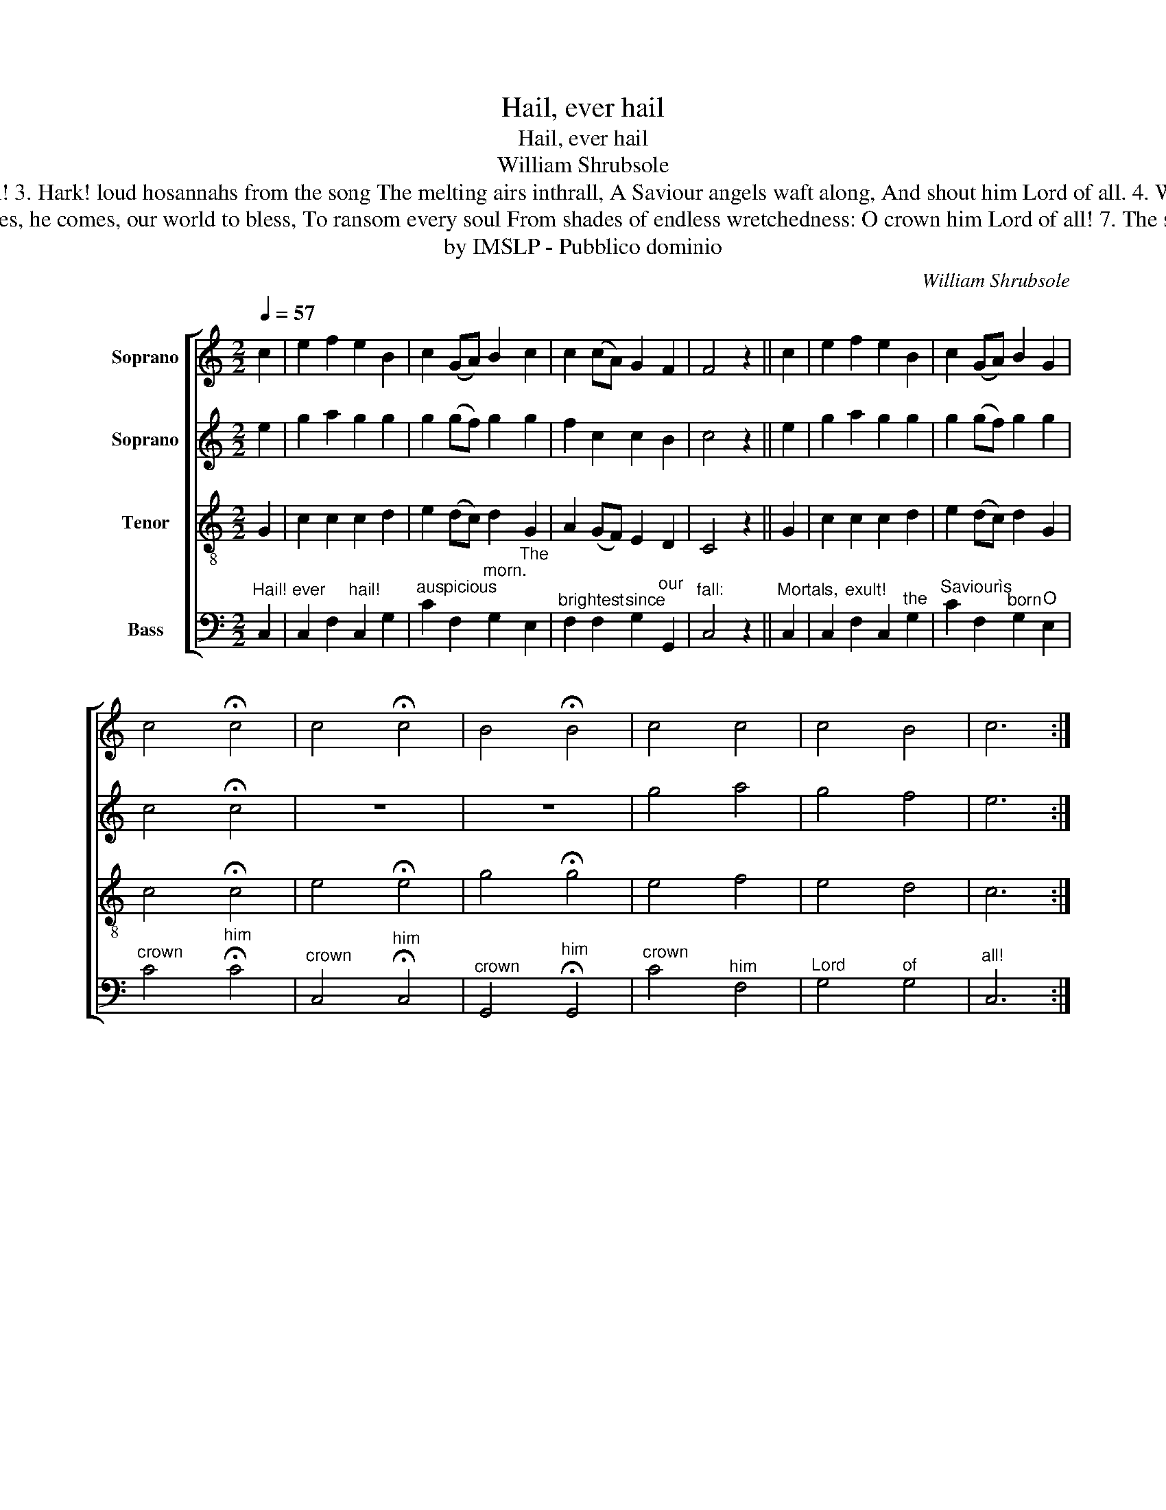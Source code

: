 X:1
T:Hail, ever hail
T:Hail, ever hail
T:William Shrubsole
T:2. Down from celestial climes of day He hastes to tread our ball, Glory illumines all the way, O crown him Lord of all! 3. Hark! loud hosannahs from the song The melting airs inthrall, A Saviour angels waft along, And shout him Lord of all. 4. Wrapt in their folded vests of light They seek the sordid stall, Gaze with emotions of delight, And own him Lord of all.
T:5. Shepherds, to you a herald flies, Obey the early call, Immanuel in a manger lies, Go crown him Lord of all. 6. He comes, he comes, our world to bless, To ransom every soul From shades of endless wretchedness: O crown him Lord of all! 7. The sceptre, robe, and throne prepare, Attend, ye great and small, With acclamations rend the air, And crown him Lord of all.
T:by IMSLP - Pubblico dominio
C:William Shrubsole
Z:by IMSLP - Pubblico dominio
%%score [ 1 2 3 4 ]
L:1/8
Q:1/4=57
M:2/2
K:C
V:1 treble nm="Soprano"
V:2 treble nm="Soprano"
V:3 treble-8 nm="Tenor"
V:4 bass nm="Bass"
V:1
 c2 | e2 f2 e2 B2 | c2 (GA) B2 c2 | c2 (cA) G2 F2 | F4 z2 || c2 | e2 f2 e2 B2 | c2 (GA) B2 G2 | %8
 c4 !fermata!c4 | c4 !fermata!c4 | B4 !fermata!B4 | c4 c4 | c4 B4 | c6 :| %14
V:2
 e2 | g2 a2 g2 g2 | g2 (gf) g2 g2 | f2 c2 c2 B2 | c4 z2 || e2 | g2 a2 g2 g2 | g2 (gf) g2 g2 | %8
 c4 !fermata!c4 | z8 | z8 | g4 a4 | g4 f4 | e6 :| %14
V:3
 G2 | c2 c2 c2 d2 | e2 (dc) d2 G2 | A2 (GF) E2 D2 | C4 z2 || G2 | c2 c2 c2 d2 | e2 (dc) d2 G2 | %8
 c4 !fermata!c4 | e4 !fermata!e4 | g4 !fermata!g4 | e4 f4 | e4 d4 | c6 :| %14
V:4
"^Hail!" C,2 |"^ever" C,2 F,2"^hail!" C,2 G,2 |"^auspicious" C2 F,2"^morn." G,2"^The" E,2 | %3
"^brightest" F,2 F,2"^since" G,2"^our" G,,2 |"^fall:" C,4 z2 ||"^Mortals," C,2 | %6
 C,2"^exult!" F,2 C,2"^the" G,2 |"^Saviourìs" C2 F,2"^born" G,2"^O" E,2 | %8
"^crown" C4"^him" !fermata!C4 |"^crown" C,4"^him" !fermata!C,4 |"^crown" G,,4"^him" !fermata!G,,4 | %11
"^crown" C4"^him" F,4 |"^Lord" G,4"^of" G,4 |"^all!" C,6 :| %14

